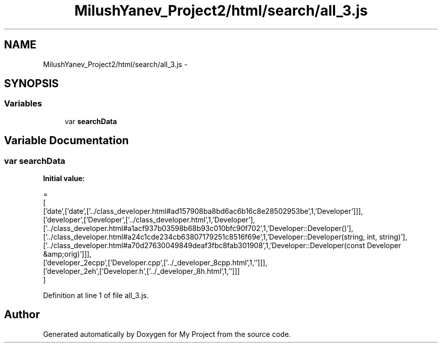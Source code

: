.TH "MilushYanev_Project2/html/search/all_3.js" 3 "Tue Dec 15 2015" "My Project" \" -*- nroff -*-
.ad l
.nh
.SH NAME
MilushYanev_Project2/html/search/all_3.js \- 
.SH SYNOPSIS
.br
.PP
.SS "Variables"

.in +1c
.ti -1c
.RI "var \fBsearchData\fP"
.br
.in -1c
.SH "Variable Documentation"
.PP 
.SS "var searchData"
\fBInitial value:\fP
.PP
.nf
=
[
  ['date',['date',['\&.\&./class_developer\&.html#ad157908ba8bd6ac6b16c8e28502953be',1,'Developer']]],
  ['developer',['Developer',['\&.\&./class_developer\&.html',1,'Developer'],['\&.\&./class_developer\&.html#a1acf937b03598b68b93c010bfc90f702',1,'Developer::Developer()'],['\&.\&./class_developer\&.html#a24c1cde234cb63807179251c8516f69e',1,'Developer::Developer(string, int, string)'],['\&.\&./class_developer\&.html#a70d27630049849deaf3fbc8fab301908',1,'Developer::Developer(const Developer &amp;orig)']]],
  ['developer_2ecpp',['Developer\&.cpp',['\&.\&./_developer_8cpp\&.html',1,'']]],
  ['developer_2eh',['Developer\&.h',['\&.\&./_developer_8h\&.html',1,'']]]
]
.fi
.PP
Definition at line 1 of file all_3\&.js\&.
.SH "Author"
.PP 
Generated automatically by Doxygen for My Project from the source code\&.
